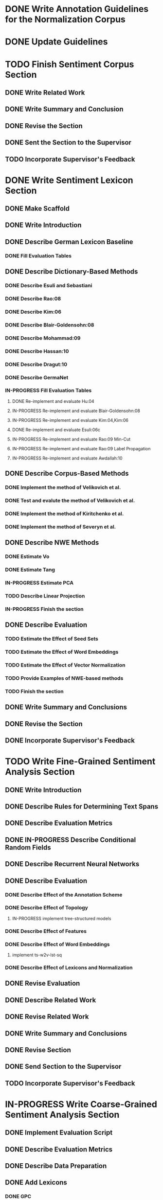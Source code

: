 * DONE Write Annotation Guidelines for the Normalization Corpus


* DONE Update Guidelines


* TODO Finish Sentiment Corpus Section
** DONE Write Related Work
   DEADLINE: <2016-05-06 Fr>
** DONE Write Summary and Conclusion
   DEADLINE: <2016-05-09 Mo>
** DONE Revise the Section
   DEADLINE: <2016-05-09 Mo>
** DONE Sent the Section to the Supervisor
   DEADLINE: <2016-05-10 Tue>
** TODO Incorporate Supervisor's Feedback


* DONE Write Sentiment Lexicon Section
** DONE Make Scaffold
   DEADLINE: <2016-05-18 Mi>

** DONE Write Introduction

** DONE Describe German Lexicon Baseline
*** DONE Fill Evaluation Tables
    DEADLINE: <2016-05-21 Sa>

** DONE Describe Dictionary-Based Methods
*** DONE Describe Esuli and Sebastiani
    DEADLINE: <2016-06-22 Mi>
*** DONE Describe Rao:08
    DEADLINE: <2016-06-22 Mi>
*** DONE Describe Kim:06
*** DONE Describe Blair-Goldensohn:08
*** DONE Describe Mohammad:09
*** DONE Describe Hassan:10
*** DONE Describe Dragut:10
*** DONE Describe GermaNet
*** IN-PROGRESS Fill Evaluation Tables
**** DONE Re-implement and evaluate Hu:04
**** IN-PROGRESS Re-implement and evaluate Blair-Goldensohn:08
**** IN-PROGRESS Re-implement and evaluate Kim:04,Kim:06
**** DONE Re-implement and evaluate Esuli:06c
**** IN-PROGRESS Re-implement and evaluate Rao:09 Min-Cut
**** IN-PROGRESS Re-implement and evaluate Rao:09 Label Propagation
**** IN-PROGRESS Re-implement and evaluate Awdallah:10
** DONE Describe Corpus-Based Methods
*** DONE Implement the method of Velikovich et al.
*** DONE Test and evalute the method of Velikovich et al.
*** DONE Implement the method of Kiritchenko et al.
*** DONE Implement the method of Severyn et al.
** DONE Describe NWE Methods
   DEADLINE: <2017-05-05 Fri>
*** DONE Estimate Vo
*** DONE Estimate Tang
*** IN-PROGRESS Estimate PCA
*** TODO Describe Linear Projection
*** IN-PROGRESS Finish the section
** DONE Describe Evaluation
   DEADLINE: <2017-05-12 Fri>
*** TODO Estimate the Effect of Seed Sets
*** TODO Estimate the Effect of Word Embeddings
*** TODO Estimate the Effect of Vector Normalization
*** TODO Provide Examples of NWE-based methods
*** TODO Finish the section
** DONE Write Summary and Conclusions
   DEADLINE: <2017-05-14 Sun>
** DONE Revise the Section
   DEADLINE: <2017-05-17 Wed>


** DONE Incorporate Supervisor's Feedback



* TODO Write Fine-Grained Sentiment Analysis Section
** DONE Write Introduction
** DONE Describe Rules for Determining Text Spans
   DEADLINE: <2016-11-03 Do>
** DONE Describe Evaluation Metrics
   DEADLINE: <2016-11-04 Fr>
** DONE IN-PROGRESS Describe Conditional Random Fields
   DEADLINE: <2016-11-11 Fr>
** DONE Describe Recurrent Neural Networks
   DEADLINE: <2016-11-18 Fr>
** DONE Describe Evaluation
*** DONE Describe Effect of the Annotation Scheme
*** DONE Describe Effect of Topology
**** IN-PROGRESS implement tree-structured models
*** DONE Describe Effect of Features
*** DONE Describe Effect of Word Embeddings
**** implement ts-w2v-lst-sq
*** DONE Describe Effect of Lexicons and Normalization

** DONE Revise Evaluation
** DONE Describe Related Work
** DONE Revise Related Work
** DONE Write Summary and Conclusions
   DEADLINE: <2016-11-25 Fr>
** DONE Revise Section
   DEADLINE: <2016-11-30 Mi>
** DONE Send Section to the Supervisor
   DEADLINE: <2016-11-30 Mi>

** TODO Incorporate Supervisor's Feedback


* IN-PROGRESS Write Coarse-Grained Sentiment Analysis Section
** DONE Implement Evaluation Script
** DONE Describe Evaluation Metrics
** DONE Describe Data Preparation
** DONE Add Lexicons
*** DONE GPC
*** DONE SWS
*** DONE ZPL
*** DONE Hu-Liu (Esuli-Sebastiani seed set)
*** DONE Blair-Goldensohn (Kim-Hovy seed set)
*** DONE Kim-Hovy (Turney-Littman Seedset)
*** DONE Esuli-Sebastiani (Esuli-Sebastiani seed set)
*** DONE RR (mincut) (Remus seed set)
*** DONE RR (label propagation) (Kim Hovy seed set)
*** DONE Awdallah-Radev (Kim Hovy seed set)
*** DONE Takamura (Hu-Liu seed set)
*** DONE Velikovich (Kim Hovy seed set)
*** DONE Kiritchenko (Kim Hovy seed set)
*** DONE Severyn (Kim Hovy seed set)
*** DONE Tang (Kim Hovy seed set)
*** DONE Vo (Kim Hovy seed set)
*** DONE Nearest Centroids (Kim Hovy seed set)
*** DONE k-NN (Kim Hovy seed set)
*** DONE PCA (Kim Hovy seed set)
*** DONE LP (Kim Hovy seed set)
** DONE Normalize Lexicon Scores
*** DONE GPC
*** DONE SWS
*** DONE ZPL
*** DONE Hu-Liu (Esuli-Sebastiani seed set)
*** DONE Blair-Goldensohn (Kim-Hovy seed set)
*** DONE Kim-Hovy (Turney-Littman Seedset)
*** DONE Esuli-Sebastiani (Esuli-Sebastiani seed set)
*** DONE RR (mincut) (Remus seed set)
*** DONE RR (label propagation) (Kim Hovy seed set)
*** DONE Awdallah-Radev (Kim Hovy seed set)
*** DONE Takamura (Hu-Liu seed set)
*** DONE Velikovich (Kim Hovy seed set)
*** DONE Kiritchenko (Kim Hovy seed set)
*** DONE Severyn (Kim Hovy seed set)
*** DONE Tang (Kim Hovy seed set)
*** DONE Vo (Kim Hovy seed set)
*** DONE Nearest Centroids (Kim Hovy seed set)
*** DONE k-NN (Kim Hovy seed set)
*** DONE PCA (Kim Hovy seed set)*
*** DONE LP (Kim Hovy seed set)
** DONE Add PoS-Tags to the Lexicons



** DONE Describe Lexicon-Based Methods
*** DONE Describe Hu-Liu (2004)
*** DONE Describe Taboada et al. (2011)
*** DONE Describe Musto et al. (2014)
*** DONE Describe Jurek et al. (2015)
*** DONE Describe Kolchyna et al. (2015)

** DONE Reimplement Lexicon-Based Methods
*** DONE Reimplement Hu-Liu (2004)
*** DONE Reimplement Taboada et al. (2011)
*** DONE Reimplement Musto et al. (2014)
*** DONE Reimplement Jurek et al. (2015)
*** DONE Reimplement Kolchyna et al. (2015)

** DONE Evaluate Lexicon-Based Methods
*** DONE Evaluate LB Approaches on Normalized PotTS Data
*** DONE Evaluate LB Approaches on Unnormalized PotTS Data
*** DONE Evaluate LB Approaches on Normalized SB10k Data
*** DONE Evaluate LB Approaches on Unnormalized SB10k Data
*** DONE Evaluate Different Lexicon Steps
*** DONE Describe Different Lexicon Steps
*** DONE Describe Evaluation of Lexicon-Based Methods



** DONE Describe ML-Based Methods
** DONE Reimplement ML-Based Methods
*** DONE Reimplement Gamon, 2004
*** DONE Reimplement Mohammad, 2013
*** DONE Reimplement Guenther, 2014
** DONE Describe Evaluation of ML-Based Methods
** DONE Perform and Describe Feature Ablation Test
** DONE Evaluate Different Classifiers
** DONE Describe Error Analysis
** TODO Revise ML-Based Methods


** DONE Describe DL-Based Methods
*** DONE Describe Choi and Cardie (2008)
    DEADLINE: <2018-01-17 Wed>
*** DONE Describe Moilanen and Pulman (2007)
    DEADLINE: <2018-01-18 Thu>
*** DONE Describe Nakagawa (2010)
    DEADLINE: <2018-01-18 Thu>
*** DONE Describe Yessenalina and Cardie (2010)
*** DONE Describe Socher et al. (2012)
*** DONE Describe Socher et al. (2013)
*** DONE Describe Wang (2015)
    DEADLINE: <2018-01-16 Tue>
*** DONE Describe Baziotis:17}}
    DEADLINE: <2018-01-21 Sun>
*** DONE Describe Cliche:17}}
    DEADLINE: <2018-01-22 Mon>
*** DONE Describe Rouvier:17}}
    DEADLINE: <2018-01-22 Mon>
*** DONE Revise the Descriptions
    DEADLINE: <2018-01-24 Wed>
** DONE Reimplement DL-Based Methods
   DEADLINE: <2018-02-13 Tue>
*** DONE Reimplement Yessenalina and Cardie (2010)
    DEADLINE: <2018-02-11 Sun>
*** DONE Reimplement Socher et al. (2011)
    DEADLINE: <2018-02-11 Sun>
*** DONE Reimplement Socher et al. (2012)
    DEADLINE: <2018-02-11 Sun>
*** DONE Reimplement Socher et al. (2013)
    DEADLINE: <2018-01-28 Sun>
*** DONE Reimplement Severyn et al. (2015)
    DEADLINE: <2018-01-27 Sat>
*** DONE Reimplement Baziotis et al. (2017)
    DEADLINE: <2018-01-30 Tue>
** IN-PROGRESS Implement own DL-Based Method
   DEADLINE: <2018-02-14 Wed>
** IN-PROGRESS Evaluate DL-Based Methods
   DEADLINE: <2018-02-14 Wed>
*** IN-PROGRESS Evaluate the Effect of Different Embedding Types
*** TODO Perform an Error Analysis
** TODO Describe Evaluation of DL-Based Methods
   DEADLINE: <2018-02-14 Wed>
*** TODO Describe Effect of Embeddings

** IN-PROGRESS Perform General Evaluation
*** IN-PROGRESS Describe Effect of the Lexicons
*** TODO Describe Effect of Distant Supervision
*** TODO Describe Effect of Text Normalization
** TODO Describe General Evaluation
** TODO Write Summary and Conclusions
   DEADLINE: <2018-02-28 Wed>


* IN-PROGRESS Write Discourse-Level Sentiment Analysis Section
** IN-PROGRESS Describe Related Work
*** DONE Add summary of Riloff et al. (2003)
*** DONE Add summary of Riloff et al. (2003a)
*** DONE Add summary of Pang et al. (2002)
*** DONE Add summary of Pang et al. (2004)
*** DONE Check Section 3.6 of Hu and Liu (2004)
*** DONE Add summary of Snyder and Barzilay (2007)
*** DONE Add summary of Asher (2008)
*** IN-PROGRESS Add summary of Heerschop (2011)
*** TODO Add summary of Zhou (2011)
*** TODO Add summary of Zirn (2011)
*** TODO Add summary of Chenlo (2013)
*** TODO Add summary of Chenlo (2014)

